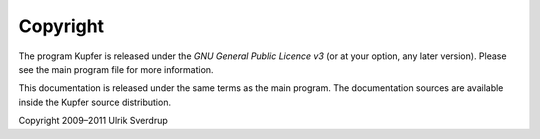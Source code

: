 

Copyright
=========

The program Kupfer is released under the
`GNU General Public Licence v3`:t: (or at your option, any later
version). Please see the main program file for more information.

This documentation is released under the same terms as the main
program. The documentation sources are available inside the Kupfer
source distribution.

Copyright 2009–2011 Ulrik Sverdrup


.. vim: ft=rst tw=72 et sts=4
